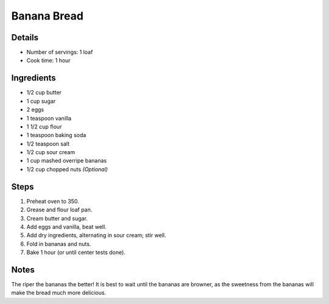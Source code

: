Banana Bread
============

Details
-------

* Number of servings: 1 loaf
* Cook time: 1 hour

Ingredients
-----------

* 1/2 cup butter
* 1 cup sugar
* 2 eggs
* 1 teaspoon vanilla
* 1 1/2 cup flour
* 1 teaspoon baking soda
* 1/2 teaspoon salt
* 1/2 cup sour cream
* 1 cup mashed overripe bananas
* 1/2 cup chopped nuts *(Optional)*

Steps
-----

#. Preheat oven to 350.
#. Grease and flour loaf pan.
#. Cream butter and sugar.
#. Add eggs and vanilla, beat well.
#. Add dry ingredients, alternating in sour cream; stir well.
#. Fold in bananas and nuts.
#. Bake 1 hour (or until center tests done).

Notes
-----
The riper the bananas the better!
It is best to wait until the bananas are browner, as the sweetness from the bananas will make the bread much more delicious.
